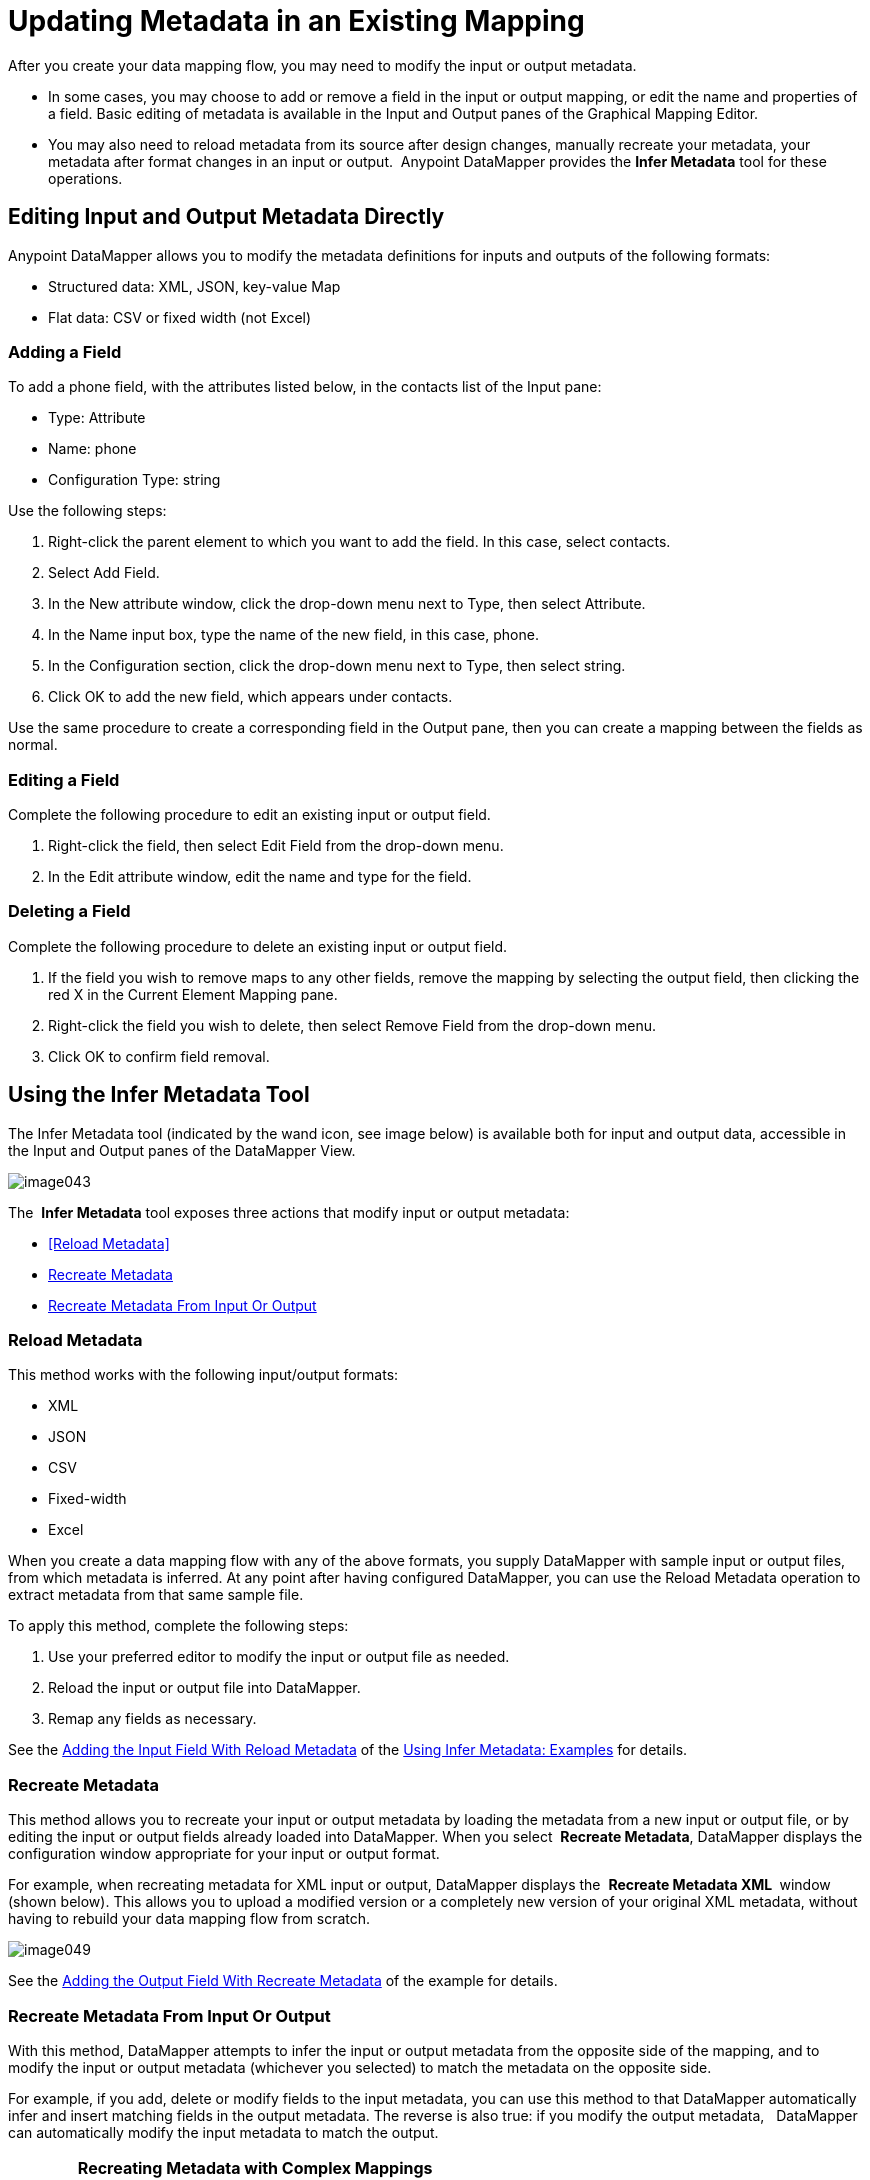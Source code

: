 = Updating Metadata in an Existing Mapping

After you create your data mapping flow, you may need to modify the input or output metadata.

* In some cases, you may choose to add or remove a field in the input or output mapping, or edit the name and properties of a field. Basic editing of metadata is available in the Input and Output panes of the Graphical Mapping Editor.
* You may also need to reload metadata from its source after design changes, manually recreate your metadata, your metadata after format changes in an input or output.  Anypoint DataMapper provides the *Infer Metadata* tool for these operations.

== Editing Input and Output Metadata Directly

Anypoint DataMapper allows you to modify the metadata definitions for inputs and outputs of the following formats:

* Structured data: XML, JSON, key-value Map
* Flat data: CSV or fixed width (not Excel)

=== Adding a Field

To add a phone field, with the attributes listed below, in the contacts list of the Input pane:

* Type: Attribute
* Name: phone
* Configuration Type: string

Use the following steps:

. Right-click the parent element to which you want to add the field. In this case, select contacts.
. Select Add Field.
. In the New attribute window, click the drop-down menu next to Type, then select Attribute.
. In the Name input box, type the name of the new field, in this case, phone.
. In the Configuration section, click the drop-down menu next to Type, then select string.
. Click OK to add the new field, which appears under contacts.

Use the same procedure to create a corresponding field in the Output pane, then you can create a mapping between the fields as normal.

=== Editing a Field

Complete the following procedure to edit an existing input or output field.

. Right-click the field, then select Edit Field from the drop-down menu.
. In the Edit attribute window, edit the name and type for the field.

=== Deleting a Field

Complete the following procedure to delete an existing input or output field.

. If the field you wish to remove maps to any other fields, remove the mapping by selecting the output field, then clicking the red X in the Current Element Mapping pane.
. Right-click the field you wish to delete, then select Remove Field from the drop-down menu.
. Click OK to confirm field removal.

== Using the Infer Metadata Tool

The Infer Metadata tool (indicated by the wand icon, see image below) is available both for input and output data, accessible in the Input and Output panes of the DataMapper View.

image:image043.png[image043]

The  *Infer Metadata* tool exposes three actions that modify input or output metadata:

* <<Reload Metadata>>
* <<Recreate Metadata>>
* <<Recreate Metadata From Input Or Output>>

=== *Reload Metadata*

This method works with the following input/output formats:

* XML
* JSON
* CSV
* Fixed-width
* Excel

When you create a data mapping flow with any of the above formats, you supply DataMapper with sample input or output files, from which metadata is inferred. At any point after having configured DataMapper, you can use the Reload Metadata operation to extract metadata from that same sample file.

To apply this method, complete the following steps:

. Use your preferred editor to modify the input or output file as needed.
. Reload the input or output file into DataMapper.
. Remap any fields as necessary.

See the <<Adding the Input Field With Reload Metadata>> of the <<Using Infer Metadata: Examples>> for details.

=== Recreate Metadata

This method allows you to recreate your input or output metadata by loading the metadata from a new input or output file, or by editing the input or output fields already loaded into DataMapper. When you select  *Recreate Metadata*, DataMapper displays the configuration window appropriate for your input or output format.

For example, when recreating metadata for XML input or output, DataMapper displays the  *Recreate Metadata XML* ** **window (shown below). This allows you to upload a modified version or a completely new version of your original XML metadata, without having to rebuild your data mapping flow from scratch.

image:image049.png[image049]

See the <<Adding the Output Field With Recreate Metadata>> of the example for details.

=== Recreate Metadata From Input Or Output

With this method, DataMapper attempts to infer the input or output metadata from the opposite side of the mapping, and to modify the input or output metadata (whichever you selected) to match the metadata on the opposite side.

For example, if you add, delete or modify fields to the input metadata, you can use this method to that DataMapper automatically infer and insert matching fields in the output metadata. The reverse is also true: if you modify the output metadata,   DataMapper can automatically modify the input metadata to match the output.

[WARNING]
====
*Recreating Metadata with Complex Mappings*

Use this tool with care if you are working with complex mappings, since even a slight logical error in the fields to match can produce unexpected results.
====

[NOTE]
====
*DataMapper, Connectors and DataSense*

With Mule Studio's Perceptive Flow Design, DataSense-enabled connectors retrieve from the connected source system full metadata for supported operations and objects, including any custom objects and fields. If you model a flow to include a connector as an input to or output from a DataMapper, Mule uses metadata retrieved from the connected system–a SaaS provider, for example–and feeds that data into the DataMapper to automate correct input and output metadata setup. See link:/mule\-user\-guide/v/3\.4/mule-datasense[Mule DataSense] and link:/mule\-user\-guide/v/3\.4/using-perceptive-flow-design[Using Perceptive Flow Design] for more details.
====

== Using Infer Metadata: Examples

This example shows several uses of the Infer Metadata features.

=== Configuration Employed In These Examples

The following sections illustrate how to add, edit and remove fields in a CSV to XML data map. Though the examples pertain to the CSV input data, the same procedures apply for the XML output data. The DataMapper transformer uses the following configuration:

* *Input:* CSV
* *Output:* XML
* **Input file:** `$PROJECT_HOME/src/test/resources/contacts.csv`
* *Sample XML output file*: `$PROJECT_HOME/src/test/resources/users.xml`

The image below illustrates the initial DataMapper view.

image:image046.png[image046]

=== Adding the Input Field With Reload Metadata

After we configured the data mapping flow (see <<Configuration Employed In These Examples>>), we found we needed to add a field in the input file. 

1. Locate the input file that you provided for DataMapper, in this case  `src/test/resources/contacts.csv` , and edit it to add the new field. For this example, add the field  `Phone` at the end of the header, then fill in with information as shown below.
+
[source, code, linenums]
----
Name,Last Name,Street,ZipCode,Phone
John,Doe,123 Main Street,111,2222-2222
Jane,Doe,345 Main Street,111,3333-3333
----

2. In the Input pane of the DataMapper view, click the  *Infer Metadata* icon, then select  *Reload Metadata*.
+
image:image047.png[image047]

The Input pane in the DataMapper will now display the  `Phone` field, as shown below.

image:image048.png[image048]

[WARNING]
====
*Mapping Changes after Reloading Metadata* +

Reloading metadata from a modified input or output file may cause DataMapper to delete existing fields. For example, if your configured mapping contains the field  `Name`, and the file that you reload into DataMapper does not contain the field  `Name`, DataMapper will remove that field from the mapping. In such a case, you will have to manually remove any references to the deleted field.
====

=== Adding the Output Field With Recreate Metadata

Complete the following steps to add the new field  `Phone` to your output XML.

. Locate the output file that you provided for DataMapper, in this case `src/test/resources/user.xml`, then edit it to add the new field. For this example, add the element  `Phone`, as shown below.
+
[source, xml, linenums]
----
<users>
    <user>
        <name></name>
        <lastName></lastName>
        <street></street>
        <zipCode></zipCode>
        <Phone></Phone>
    </user>
</users>
----

. In the Output pane in the DataMapper view, click the  *Infer Metadata* icon, then select *Recreate Metadata*. The *Recreate Metadata XML* dialog opens.
+
image:image049.png[image049]

. Click  *Generate schema from xml*.

. Browse to, then select, the sample output XML file, then click *OK*.

. Studio asks you to confirm that you wish to overwrite the original XML schema file. Click  *OK* to confirm.

. Click the  *Infer Metadata* tool, then click  *Reload Metadata*. The output XML includes the new  `Phone` field, as shown below.
+
image:image050.png[image050]

. Manually map the input and output `Phone` fields.

. A preview of the data mapping flow produces the following output:
+
[source, xml, linenums]
----
<users>
  <user>
    <name>John</name>
    <lastName>Doe</lastName>
    <street>123 Main Street</street>
    <zipCode>111</zipCode>
    <Phone>2222-2222</Phone>
  </user>
</users>
<users>
  <user>
    <name>Jane</name>
    <lastName>Doe</lastName>
    <street>345 Main Street</street>
    <zipCode>111</zipCode>
    <Phone>3333-3333</Phone>
  </user>
</users>
----

=== Adding the Output Field With Recreate Metadata from Input/Output

This section shows how to use the **Recreate Metadata from Input/Output** method to achieve the same result as in the previous section, i.e. add the field `Phone` to the output XML.

When applied in the output data, Recreate Metadata attempts to modify the output data so that it matches the input data. If, as in this example, you have added a new field in the input data, DataMapper creates a new field with identical name in the output data.

After adding the `Phone` field in the input CSV, click the *Infer Metadata* tool in the Output pane, and select *Recreate Metadata From Input*. DataMapper will automatically create the new `Phone` field in the output XML, as an attribute with the following parameters:    

* *Name:* `Phone`
* *Type:* `string`
* *Namespace:* `default`

If you delete a field from your input data and then select  **Recreate Data From Input,** DataMapper deletes the corresponding output field, if it exists.

You can recreate the input metadata from the output metadata. In the Input pane, follow the process as outlined immediately above: click *Infer Metadata*, then select *Recreate Data From Output*. In this case, DataMapper adds or deletes input fields to adapt the input fields to the output fields.

[WARNING]
====
*Recreating Metadata in Complex Mappings*

Use this tool with care if you are working with complex mappings, since even a slight logical error in the fields to match can produce unexpected results.
====
